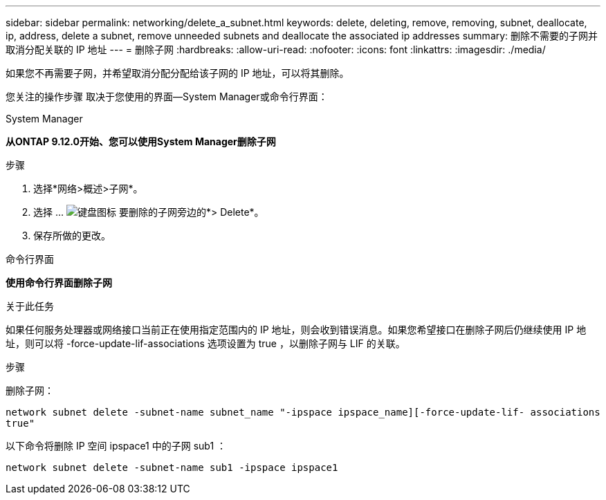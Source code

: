 ---
sidebar: sidebar 
permalink: networking/delete_a_subnet.html 
keywords: delete, deleting, remove, removing, subnet, deallocate, ip, address, delete a subnet, remove unneeded subnets and deallocate the associated ip addresses 
summary: 删除不需要的子网并取消分配关联的 IP 地址 
---
= 删除子网
:hardbreaks:
:allow-uri-read: 
:nofooter: 
:icons: font
:linkattrs: 
:imagesdir: ./media/


[role="lead"]
如果您不再需要子网，并希望取消分配分配给该子网的 IP 地址，可以将其删除。

您关注的操作步骤 取决于您使用的界面—System Manager或命令行界面：

[role="tabbed-block"]
====
.System Manager
--
*从ONTAP 9.12.0开始、您可以使用System Manager删除子网*

.步骤
. 选择*网络>概述>子网*。
. 选择 ... image:icon_kabob.gif["键盘图标"] 要删除的子网旁边的*> Delete*。
. 保存所做的更改。


--
.命令行界面
--
*使用命令行界面删除子网*

.关于此任务
如果任何服务处理器或网络接口当前正在使用指定范围内的 IP 地址，则会收到错误消息。如果您希望接口在删除子网后仍继续使用 IP 地址，则可以将 -force-update-lif-associations 选项设置为 true ，以删除子网与 LIF 的关联。

.步骤
删除子网：

`network subnet delete -subnet-name subnet_name "-ipspace ipspace_name][-force-update-lif- associations true"`

以下命令将删除 IP 空间 ipspace1 中的子网 sub1 ：

`network subnet delete -subnet-name sub1 -ipspace ipspace1`

--
====
